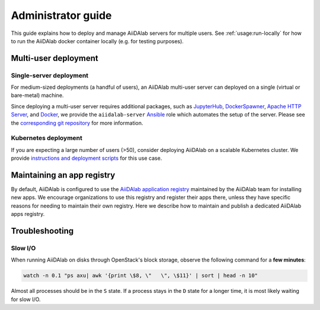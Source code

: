 *******************
Administrator guide
*******************

This guide explains how to deploy and manage AiiDAlab servers for multiple users.
See :ref:`usage:run-locally` for how to run the AiiDAlab docker container locally (e.g. for testing purposes).

Multi-user deployment
=====================

Single-server deployment
-------------------------

For medium-sized deployments (a handful of users), an AiiDAlab multi-user server can deployed on a single (virtual or bare-metal) machine.

Since deploying a multi-user server requires additional packages, such as `JupyterHub <https://jupyter.org/hub>`__, `DockerSpawner <https://github.com/jupyterhub/dockerspawner>`__, `Apache HTTP Server <https://www.apache.org/>`__, and `Docker <http://www.docker.com>`__, we provide the ``aiidalab-server`` `Ansible <https://www.ansible.com/>`__ role which automates the setup of the server.
Please see the `corresponding git repository <https://github.com/aiidalab/ansible-role-aiidalab-server>`__ for more information.


Kubernetes deployment
---------------------

If you are expecting a large number of users (>50), consider deploying AiiDAlab on a scalable Kubernetes cluster.
We provide `instructions and deployment scripts <https://github.com/aiidalab/aiidalab-k8s>`__ for this use case.

.. _admin-guide:maintain-app-registry:

Maintaining an app registry
===========================

By default, AiiDAlab is configured to use the `AiiDAlab application registry <https://aiidalab.github.io/aiidalab-registry/>`_ maintained by the AiiDAlab team for installing new apps.
We encourage organizations to use this registry and register their apps there, unless they have specific reasons for needing to maintain their own registry.
Here we describe how to maintain and publish a dedicated AiiDAlab apps registry.

.. panels::
   :container: container-lg pb-3
   :column: col-lg-12 p-2

   .. _admin-guide:maintain-app-registry:create:

   **Create the new registry**

   .. tip::

       Instead of creating a new repository from scratch, you can also fork the official `AiiDAlab registry repository <https://github.com/aiidalab/aiidalab-registry>`_ and adjust it to your needs.


   To create a registry, first make sure to install the ``aiidalab`` package on the machine that you want to *build* the registry on.

   .. code-block:: console

        $ pip install aiidalab

   .. note::

        For testing, you could build the registry on a running AiiDAlab instance, in this case the ``aiidalab`` package is already installed.

   Next, create a directory for your registry repository, e.g., with:

   .. code-block:: console

      ~$ mkdir my-aiidalab-registry
      ~$ cd my-aiidalab-registry/
      ~/my-aiidalab-registry$

   Then create two files: a :file:`apps.yaml` and a :file:`categories.yaml` file.
   The first one contains our index of registered applications and the second one the available categories for apps in this registry.

   The definition for entries in the ``apps.yaml`` file are described in detail in :ref:`the documentation on app registration <develop-apps:publish-app:register>`.
   Example:

   .. code-block:: yaml
       :caption: apps.yaml

        hello-world:
          releases:
            - "git+https://github.com/aiidalab/aiidalab-hello-world@master:"

   The ``categories.yaml`` file is a dictionary where, the key of each entry is the category's id and the value consist of a ``title`` and a ``description`` field.
   Example:

   .. code-block:: yaml
      :caption: categories.yaml

       classical:
         description: Apps for performing calculations based on classical/empirical force
           fields.
         title: Classical
       quantum:
         description: Apps for performing quantum-mechanical calculations.
         title: Quantum

   ---

   .. _admin-guide:maintain-app-registry:build:

   **Build the new registry**

   Make sure to switch into the directory in which you previously created the ``apps.yaml`` and ``categories.yaml`` files, then build the registry with:

   .. code-block:: console

        ~/my-aiidalab-registry$ aiidalab registry build

   By default, this will create the registry website and API pages in the ``./build/`` directory.

   You can check whether the registry was successfully built by opening the ``./build/index.html`` page directly in your browser or by inspecting the ``./build/api/v1/apps_index.json`` file.

   ---

   .. _admin-guide:maintain-app-registry:serve:

   **Serve the new registry**

     .. note::

         The official `AiiDAlab registry repository <https://github.com/aiidalab/aiidalab-registry>`_ is automatically published on `GitHub pages <https://pages.github.com/>`__ via a `GitHub actions <https://github.com/features/actions>`__ integration.
         If you forked the repository, it should automatically publish the registry under your GitHub pages domain.

   The registry is generated via static HTML pages and can therefore be easily published with any standard web server.
   For a quick test, you could use the Python built-in web server, with:

   .. code-block:: console

      ~/my-aiidalab-registry$ cd ./build/
      ~/my-aiidalab-registry/build$ python -m http.server
      Serving HTTP on 0.0.0.0 port 8000 (http://0.0.0.0:8000/) ..

   This will launch a simple web server, which is reachable via the address: ``http://0.0.0.0:8000``.

   You can test whether the registry is reachable by executing:

   .. code-block:: console

      ~$ curl localhost:8000/api/v1/apps_index.json


   .. tip::

        You can use `ngrok <https://ngrok.com>`__ to temporarily server the registry over the internet for testing.

        First, `install ngrok <https://ngrok.com/download>`__, then start your local web server as described above, and in a separate terminal run ``ngrok http 8000``.
        This will give you a public address that you can use as the base URL for your registry address.

   ---

   .. _admin-guide:maintain-app-registry:configure:

   **Configure AiiDAlab to use the new registry**

   To instruct AiiDAlab to use a different registry, you can either create a configuration file called ``aiidalab.toml`` in the user's home directory or set the ``AIIDALAB_REGISTRY`` environment variable.
   The former is especially suitable for testing, while the latter is probably the better approach to specify a dedicated registry organization-wide.

   .. tabbed:: Configuration file

       To instruct an AiiDAlab instance to use this registry, simply logon to AiiDAlab, and then create a file called ``aiidalab.toml`` in the home directory, with the following content:

       .. code-block:: toml
          :caption: ~/aiidalab.toml

          registry = "http://localhost:8000/api/v1"

       Where you replace the URL with the one where you serve the newly created registry.


   .. tabbed:: Environment variable (with Docker)

       The registry can be specified by setting the ``AIIDALAB_REGISTRY`` environment variable.
       For example, to pass the variable when starting the container, add the following argument:

       .. code-block:: console

            -e AIIDALAB_REGISTRY=http://localhost:8000/api/v1

       .. dropdown:: :fa:`wrench` Forward the registry from the docker host

           When running a test registry on the docker host, make sure to pass the following flags to ``docker run``:

           * ``--add-host=host.docker.internal:host-gateway`` (only required on Linux, not MacOS)
           * ``-e AIIDALAB_REGISTRY=http://host.docker.internal:8000/api/v1``

   To verify that the new registry is being used, open the terminal and run:

       .. code-block:: bash

           $ aiidalab info
           AiiDAlab, version 21.10.0
           Apps path:      /home/aiida/apps
           Apps registry:  http://localhost:8000/api/v1

   The value behind "Apps registry" should point to the just configured address.

   ---

   .. _admin-guide:maintain-app-registry:test:

   **Test the new registry**

   Try to search for registered applications by opening the App Store in AiiDAlab (:fa:`puzzle-piece`), or by listing the registered apps (and their releases) on the command line with:

   .. code-block:: console

      ~$ aiidalab search
      Collecting apps and releases... Done.
      hello-world==v1.1.0


Troubleshooting
================

Slow I/O
---------

When running AiiDAlab on disks through OpenStack's block storage, observe the following command for a **few minutes**:

.. code-block:: bash

    watch -n 0.1 "ps axu| awk '{print \$8, \"   \", \$11}' | sort | head -n 10"

Almost all processes should be in the ``S`` state.
If a process stays in the ``D`` state for a longer time, it is most likely waiting for slow I/O.
